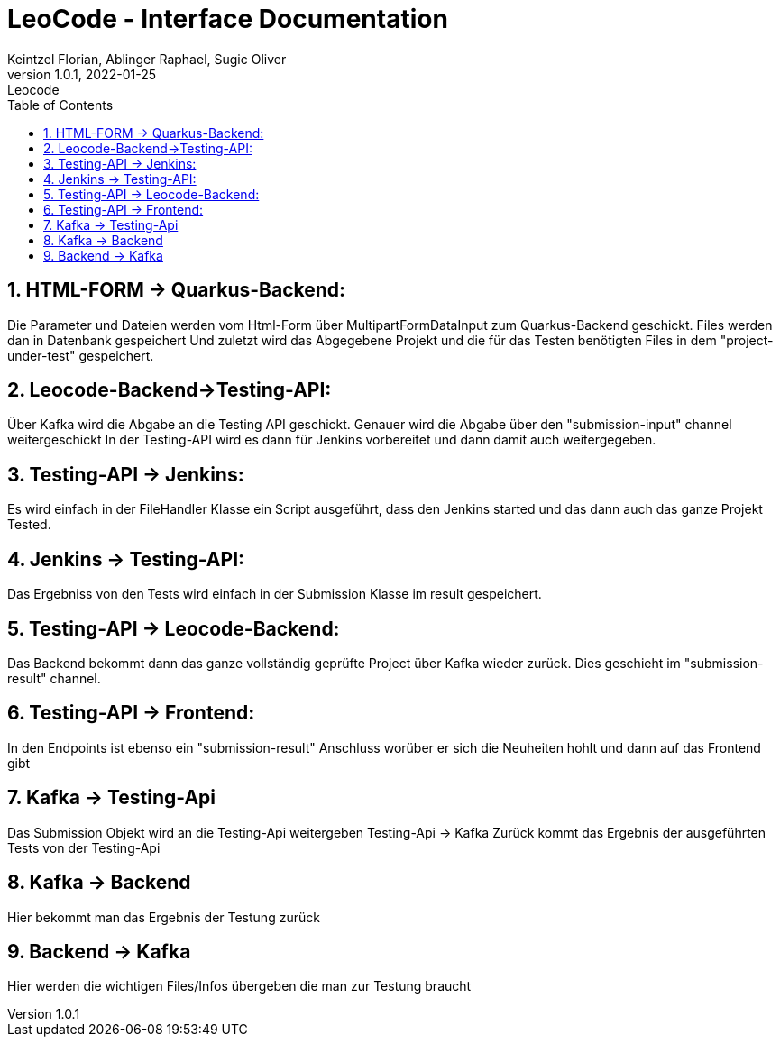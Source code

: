 = LeoCode - Interface Documentation
Keintzel Florian, Ablinger Raphael, Sugic Oliver
1.0.1, 2022-01-25: Leocode
ifndef::imagesdir[:imagesdir: images]
//:toc-placement!:  // prevents the generation of the doc at this position, so it can be printed afterwards
:sourcedir: ../src/main/java
:icons: font
:sectnums:    // Nummerierung der Überschriften / section numbering
:toc: left

//Need this blank line after ifdef, don't know why...
ifdef::backend-html5[]

// print the toc here (not at the default position)
//toc::[]

== HTML-FORM -> Quarkus-Backend:
Die Parameter und Dateien werden vom Html-Form über
MultipartFormDataInput zum Quarkus-Backend geschickt.
Files werden dan in Datenbank gespeichert
Und zuletzt wird das Abgegebene Projekt und die für das
Testen benötigten Files in dem "project-under-test" gespeichert.

== Leocode-Backend->Testing-API:
Über Kafka wird die Abgabe an die Testing API geschickt.
Genauer wird die Abgabe über den "submission-input" channel weitergeschickt
In der Testing-API wird es dann für Jenkins vorbereitet und dann damit auch
weitergegeben.

== Testing-API -> Jenkins:
Es wird einfach in der FileHandler Klasse ein Script
ausgeführt, dass den Jenkins started und das dann auch
das ganze Projekt Tested.

== Jenkins -> Testing-API:
Das Ergebniss von den Tests wird einfach in der Submission Klasse
im result gespeichert.

== Testing-API -> Leocode-Backend:
Das Backend bekommt dann das ganze vollständig geprüfte Project über
Kafka wieder zurück.
Dies geschieht im "submission-result" channel.

== Testing-API -> Frontend:
In den Endpoints ist ebenso ein "submission-result" Anschluss worüber
er sich die Neuheiten hohlt und dann auf das Frontend gibt

== Kafka -> Testing-Api
Das Submission Objekt wird an die Testing-Api weitergeben
Testing-Api -> Kafka
Zurück kommt das Ergebnis der ausgeführten Tests von der Testing-Api

== Kafka -> Backend
Hier bekommt man das Ergebnis der Testung zurück

== Backend -> Kafka
Hier werden die wichtigen Files/Infos übergeben die man zur Testung braucht
